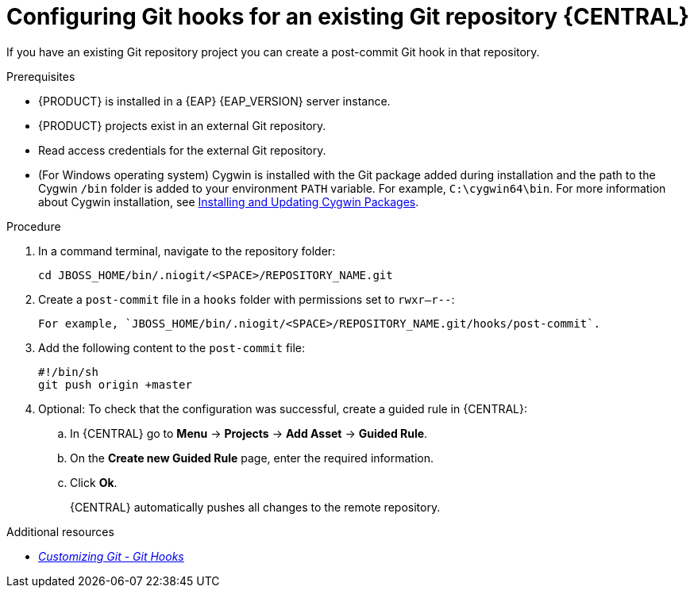 [id='managing-business-central-configuring-git-hooks-existing-repository-proc-{context}']
= Configuring Git hooks for an existing Git repository {CENTRAL}

If you have an existing Git repository project you can create a post-commit Git hook in that repository.

.Prerequisites
* {PRODUCT} is installed in a {EAP} {EAP_VERSION} server instance.
* {PRODUCT} projects exist in an external Git repository.
* Read access credentials for the external Git repository.
* (For Windows operating system) Cygwin is installed with the Git package added during installation and the path to the Cygwin `/bin` folder is added to your environment `PATH` variable. For example, `C:\cygwin64\bin`. For more information about Cygwin installation, see http://www.cygwin.com/install.html[Installing and Updating Cygwin Packages].

.Procedure
. In a command terminal, navigate to the repository folder:
+
[source]
----
cd JBOSS_HOME/bin/.niogit/<SPACE>/REPOSITORY_NAME.git
----

. Create a `post-commit` file in a `hooks` folder with permissions set to `rwxr--r--`:
+
[source]
----

----
 For example, `JBOSS_HOME/bin/.niogit/<SPACE>/REPOSITORY_NAME.git/hooks/post-commit`.

. Add the following content to the `post-commit` file:
+
[source]
----
#!/bin/sh
git push origin +master
----

. Optional: To check that the configuration was successful, create a guided rule in {CENTRAL}:

.. In {CENTRAL} go to *Menu* -> *Projects* -> *Add Asset* -> *Guided Rule*.
.. On the *Create new Guided Rule* page, enter the required information.
.. Click *Ok*.
+
{CENTRAL} automatically pushes all changes to the remote repository.

.Additional resources
* https://git-scm.com/book/en/v2/Customizing-Git-Git-Hooks/[_Customizing Git - Git Hooks_]
